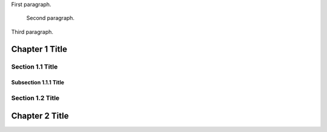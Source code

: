 .. title: Shiny New Post
.. slug: shiny-new-post
.. date: 2025-04-10 01:22:18 UTC
.. tags: 
.. category: 
.. link: 
.. description: 
.. type: text

First paragraph.

  Second paragraph.

Third paragraph.

Chapter 1 Title
===============

Section 1.1 Title
-----------------

Subsection 1.1.1 Title
~~~~~~~~~~~~~~~~~~~~~~

Section 1.2 Title
-----------------

Chapter 2 Title
===============

